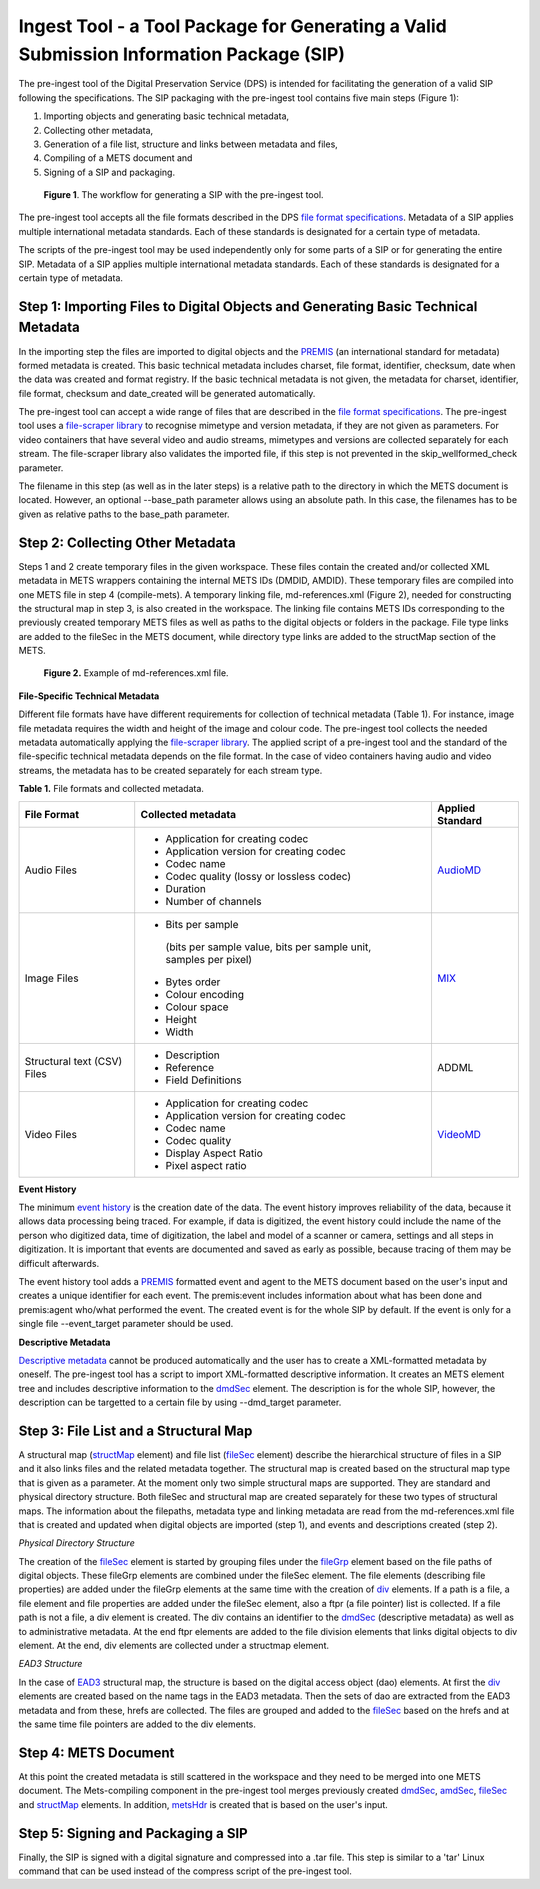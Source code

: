 Ingest Tool - a Tool Package for Generating a Valid Submission Information Package (SIP)
========================================================================================


The pre-ingest tool of the Digital Preservation Service (DPS) is intended for facilitating 
the generation of a valid SIP following the specifications. The SIP packaging with the pre-ingest tool 
contains five main steps (Figure 1):

1) Importing objects and generating basic technical metadata, 
2) Collecting other metadata, 
3) Generation of a file list, structure and links between metadata and files, 
4) Compiling of a METS document and 
5) Signing of a SIP and packaging.

.. figure:: siptools.png

   **Figure 1**. The workflow for generating a SIP with the pre-ingest tool.
 

The pre-ingest tool accepts all the file formats described in the DPS `file format specifications`_. 
Metadata of a SIP applies multiple international metadata standards. Each of these standards 
is designated for a certain type of metadata.

The scripts of the pre-ingest tool may be used independently only for some parts of a SIP 
or for generating the entire SIP. Metadata of a SIP applies multiple international metadata 
standards. Each of these standards is designated for a certain type of metadata.

.. _file format specifications: http://digitalpreservation.fi/


Step 1: Importing Files to Digital Objects and Generating Basic Technical Metadata
----------------------------------------------------------------------------------

In the importing step the files are imported to digital objects and the `PREMIS`_ (an international
standard for metadata) formed metadata is created. This basic technical metadata 
includes charset, file format, identifier, checksum, date when the data was created and format 
registry. If the basic technical metadata is not given, the metadata for charset, identifier, 
file format, checksum and date_created will be generated automatically.  

The pre-ingest tool can accept a wide range of files that are described in the `file format specifications`_.
The pre-ingest tool uses a `file-scraper library`_ to recognise mimetype and version metadata, if 
they are not given as parameters. For video containers that have several video and audio streams,
mimetypes and versions are collected separately for each stream. The file-scraper library also validates 
the imported file, if this step is not prevented in the skip_wellformed_check parameter.

The filename in this step (as well as in the later steps) is a relative path to the directory in which 
the METS document is located. However, an optional --base_path parameter allows using an absolute path. 
In this case, the filenames has to be given as relative paths to the base_path parameter. 

.. _PREMIS: https://www.loc.gov/standards/premis/
.. _file-scraper library:  https://github.com/Digital-Preservation-Finland/file-scraper


Step 2: Collecting Other Metadata
---------------------------------

Steps 1 and 2 create temporary files in the given workspace. These files contain the created and/or 
collected XML metadata in METS wrappers containing the internal METS IDs (DMDID, AMDID). These temporary
files are compiled into one METS file in step 4 (compile-mets). A temporary linking file, 
md-references.xml (Figure 2), needed for constructing the structural map in step 3, is also created in 
the workspace. The linking file contains METS IDs corresponding to the previously created temporary 
METS files as well as paths to the digital objects or folders in the package. File type links are added
to the fileSec in the METS document, while directory type links are added to the structMap section of 
the METS.

.. figure:: md-references.jpg

   **Figure 2.** Example of md-references.xml file.


**File-Specific Technical Metadata**

Different file formats have have different requirements for collection of technical metadata (Table 1).
For instance, image file metadata requires the width and height of the image and colour code. 
The pre-ingest tool collects the needed metadata automatically applying the `file-scraper library`_. 
The applied script of a pre-ingest tool and the standard of the file-specific technical metadata 
depends on the file format. In the case of video containers having audio and video streams, 
the metadata has to be created separately for each stream type.

**Table 1.** File formats and collected metadata.

+------------------------------+-------------------------------------------+--------------------+
| File Format                  | Collected metadata                        | Applied Standard   |
|                              |                                           |                    |
+==============================+===========================================+====================+
| Audio Files                  | - Application for creating codec          |                    |
|                              | - Application version for creating codec  |                    |
|                              | - Codec name                              |                    |   
|                              | - Codec quality (lossy or lossless codec) | AudioMD_           |
|                              | - Duration                                |                    |
|                              | - Number of channels                      |                    |
+------------------------------+-------------------------------------------+--------------------+   
| Image Files                  | - Bits per sample                         |                    |
|                              |  (bits per sample value,                  |                    |
|                              |  bits per sample unit,                    |                    |
|                              |  samples per pixel)                       |                    | 
|                              | - Bytes order                             |                    |
|                              | - Colour encoding                         |  MIX_              | 
|                              | - Colour space                            |                    | 
|                              | - Height                                  |                    |  
|                              | - Width                                   |                    |
+------------------------------+-------------------------------------------+--------------------+
| Structural text (CSV) Files  | - Description                             |                    |
|                              | - Reference                               |                    |
|                              | - Field Definitions                       |  ADDML             |
+------------------------------+-------------------------------------------+--------------------+
| Video Files                  | - Application for creating codec          |                    |
|                              | - Application version for creating codec  |                    |
|                              | - Codec name                              |                    |
|                              | - Codec quality                           |                    |
|                              | - Display Aspect Ratio                    |  VideoMD_          |
|                              | - Pixel aspect ratio                      |                    |
+------------------------------+-------------------------------------------+--------------------+



.. _AudioMD: https://www.loc.gov/standards/amdvmd/
.. _MIX: http://www.loc.gov/standards/mix/
.. _VideoMD: https://www.loc.gov/standards/amdvmd/ 

**Event History**

The minimum `event history`_ is the creation date of the data. The event history improves reliability of 
the data, because it allows data processing being traced. For example, if data is digitized, the event 
history could include the name of the person who digitized data, time of digitization, the label and 
model of a scanner or camera, settings and all steps in digitization. It is important that events are 
documented and saved as early as possible, because tracing of them may be difficult afterwards.

The event history tool adds a `PREMIS`_ formatted event and agent to the METS document based on the 
user's input and creates a unique identifier for each event. The premis:event includes information 
about what has been done and premis:agent who/what performed the event. The created event is for 
the whole SIP by default. If the event is only for a single file --event_target parameter should be 
used.

.. _event history: http://digitalpreservation.fi

**Descriptive Metadata**

`Descriptive metadata`_ cannot be produced automatically and the user has to create a XML-formatted 
metadata by oneself. The pre-ingest tool has a script to import XML-formatted descriptive information.
It creates an METS element tree and includes descriptive information to the `dmdSec`_ element.
The description is for the whole SIP, however, the description can be targetted to a certain file 
by using --dmd_target parameter.

.. _Descriptive metadata: http://digitalpreservation.fi
.. _dmdSec: http://digitalpreservation.fi

Step 3: File List and a Structural Map
--------------------------------------

A structural map (`structMap`_ element) and file list (`fileSec`_ element) describe the hierarchical 
structure of files in a SIP and it also links files and the related metadata together. The structural map
is created based on the structural map type that is given as a parameter. At the moment only two simple
structural maps are supported. They are standard and physical directory structure. Both fileSec and
structural map are created separately for these two types of structural maps. The information about 
the filepaths, metadata type and linking metadata are read from the md-references.xml file that is 
created and updated when digital objects are imported (step 1), and events and descriptions created (step 2).

.. _structMap: http://digitalpreservation.fi
.. _fileSec: http://digitalpreservation.fi
.. _EAD3: http://www.loc.gov/ead/

*Physical Directory Structure*

The creation of the `fileSec`_ element is started by grouping files under the `fileGrp`_ element based on
the file paths of digital objects. These fileGrp elements are combined under the fileSec element. 
The file elements (describing file properties) are added under the fileGrp elements at the same time
with the creation of `div`_ elements. If a path is a file, a file element and file properties are
added under the fileSec element, also a ftpr (a file pointer) list is collected. If a file path is not
a file, a div element is created. The div contains an identifier to the `dmdSec`_ (descriptive metadata) 
as well as to administrative metadata. At the end ftpr elements are added to the file division elements 
that links digital objects to div element. At the end, div elements are collected under a structmap element.

.. _fileGrp: http://digitalpreservation.fi
.. _div: http://digitalpreservation.fi
 

*EAD3 Structure*

In the case of `EAD3`_ structural map, the structure is based on the digital access object (dao) elements.
At first the `div`_ elements are created based on the name tags in the EAD3 metadata. Then the sets of dao 
are extracted from the EAD3 metadata and from these, hrefs are collected. The files are grouped and added
to the `fileSec`_ based on the hrefs and at the same time file pointers are added to the div elements.   


Step 4: METS Document
---------------------

At this point the created metadata is still scattered in the workspace and they need to be merged into
one METS document. The Mets-compiling component in the pre-ingest tool merges previously created
`dmdSec`_, `amdSec`_, `fileSec`_ and `structMap`_ elements. In addition, `metsHdr`_ is created that 
is based on the user's input.

.. _amdSec: http://digitalpreservation.fi
.. _metsHdr: http://digitalpreservation.fi


Step 5: Signing and Packaging a SIP
-----------------------------------

Finally, the SIP is signed with a digital signature and compressed into a .tar file. This step is
similar to a 'tar' Linux command that can be used instead of the compress script of the pre-ingest
tool.

